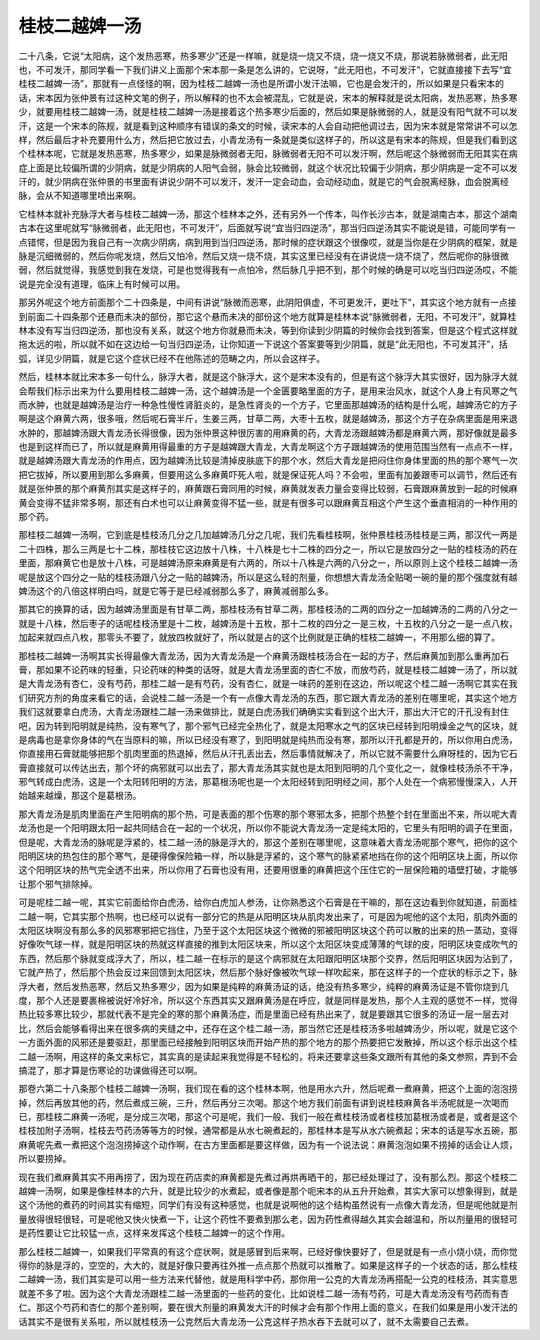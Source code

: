 桂枝二越婢一汤
--------------

二十八条，它说“太阳病，这个发热恶寒，热多寒少”还是一样嘛，就是烧一烧又不烧，烧一烧又不烧，那说若脉微弱者，此无阳也，不可发汗，那同学看一下我们讲义上面那个宋本那一条是怎么讲的，它说呀，“此无阳也，不可发汗”，它就直接接下去写“宜桂枝二越婢一汤”，那就有一点怪怪的啊，因为桂枝二越婢一汤也是所谓小发汗法嘛，它也是会发汗的，所以如果是只看宋本的话，宋本因为张仲景有过这种文笔的例子，所以解释的也不太会被混乱，它就是说，宋本的解释就是说太阳病，发热恶寒，热多寒少，就要用桂枝二越婢一汤，就是桂枝二越婢一汤是接着这个热多寒少后面的，然后如果是脉微弱的人，就是没有阳气就不可以发汗，这是一个宋本的陈规，就是看到这种顺序有错误的条文的时候，读宋本的人会自动把他调过去，因为宋本就是常常讲不可以怎样，然后最后才补充要用什么方，然后把它放过去，小青龙汤有一条就是类似这样子的，所以这是有宋本的陈规，但是我们看到这个桂林本呢，它就是发热恶寒，热多寒少，如果是脉微弱者无阳，脉微弱者无阳不可以发汗啊，然后呢这个脉微弱而无阳其实在病症上面是比较偏所谓的少阴病，就是少阴病的人阳气会弱，脉会比较微弱，就这个状况比较偏于少阴病，那少阴病是一定不可以发汗的，就少阴病在张仲景的书里面有讲说少阴不可以发汗，发汗一定会动血，会动经动血，就是它的气会脱离经脉，血会脱离经脉，会从不知道哪里喷出来啊。

它桂林本就补充脉浮大者与桂枝二越婢一汤，那这个桂林本之外，还有另外一个传本，叫作长沙古本，就是湖南古本，那这个湖南古本在这里呢就写“脉微弱者，此无阳也，不可发汗”，后面就写说“宜当归四逆汤”，那当归四逆汤其实不能说是错，可能同学有一点错愕，但是因为我自己有一次病少阴病，病到用到当归四逆汤，那时候的症状跟这个很像哎，就是当你是在少阴病的框架，就是脉是沉细微弱的，然后你呢发烧，然后又怕冷，然后又烧一烧不烧，其实这里已经没有在讲说烧一烧不烧了，然后呢你的脉很微弱，然后就觉得，我感觉到我在发烧，可是也觉得我有一点怕冷，然后脉几乎把不到，那个时候的确是可以吃当归四逆汤哎，不能说是完全没有道理，临床上有时候可以用。

那另外呢这个地方前面那个二十四条是，中间有讲说“脉微而恶寒，此阴阳俱虚，不可更发汗，更吐下”，其实这个地方就有一点接到前面二十四条那个还悬而未决的部份，那它这个悬而未决的部份这个地方就算是桂林本说“脉微弱者，无阳，不可发汗”，就算桂林本没有写当归四逆汤，那也没有关系，就这个地方你就悬而未决，等到你读到少阴篇的时候你会找到答案，但是这个程式这样就拖太远的啦，所以就不如在这边给一句当归四逆汤，让你知道一下说这个答案要等到少阴篇，就是“此无阳也，不可发其汗”，括弧，详见少阴篇，就是它这个症状已经不在他陈述的范畴之内，所以会这样子。

然后，桂林本就比宋本多一句什么，脉浮大者，就是这个脉浮大，这个是宋本没有的，但是有这个脉浮大其实很好，因为脉浮大就会帮我们标示出来为什么要用桂枝二越婢一汤，这个越婢汤是一个金匮要略里面的方子，是用来治风水，就这个人身上有风寒之气而水肿，也就是越婢汤是治疗一种急性慢性肾脏炎的，是急性肾炎的一个方子，它里面那越婢汤的结构是什么呢，越婢汤它的方子啊是这个麻黄六两，很多哦，然后呢石膏半斤，生姜三两，甘草二两，大枣十五枚，就是越婢汤，那这个方子在杂病里面是用来退水肿的，那越婢汤跟大青龙汤长得很像，因为张仲景这种很厉害的用麻黄的药，大青龙汤跟越婢汤都是麻黄六两，那好像就是最多也是到这样而已了，所以就是麻黄用得最重的方子是越婢跟大青龙，大青龙啊这个方子跟越婢汤的使用范围当然有一点点不一样，就是越婢汤跟大青龙汤的作用点，因为越婢汤比较是清掉皮肤底下的那个水，然后大青龙是把闷住你身体里面的热的那个寒气一次把它拔掉，所以要用到那么多麻黄，但要用这么多麻黄吓死人啦，就是保证死人吗？不会啦，里面有加姜跟枣可以调节，然后还有就是张仲景的那个麻黄剂其实是这样子的，麻黄跟石膏同用的时候，麻黄就发表力量会变得比较弱，石膏跟麻黄放到一起的时候麻黄会变得不猛非常多啊，那还有白术也可以让麻黄变得不猛一些，就是有很多可以跟麻黄互相这个产生这个垂直相消的一种作用的那个药。

那桂枝二越婢一汤啊，它到底是桂枝汤几分之几加越婢汤几分之几呢，我们先看桂枝啊，张仲景桂枝汤桂枝是三两，那汉代一两是二十四株，那么三两是七十二株，那桂枝它这边放十八株，十八株是七十二株的四分之一，所以它是放四分之一贴的桂枝汤的药在里面，那麻黄它也是放十八株，可是越婢汤原来麻黄是有六两的，所以十八株是六两的八分之一，所以原则上这个桂枝二越婢一汤呢是放这个四分之一贴的桂枝汤跟八分之一贴的越婢汤，所以是这么轻的剂量，你想想大青龙汤全贴喝一碗的量的那个强度就有越婢汤这个的八倍这样明白吗，就是它等于是已经减弱那么多了，麻黄减弱那么多。

那其它的换算的话，因为越婢汤里面是有甘草二两，那桂枝汤有甘草二两，那桂枝汤的二两的四分之一加越婢汤的二两的八分之一就是十八株，然后枣子的话呢桂枝汤里是十二枚，越婢汤是十五枚，那十二枚的四分之一是三枚，十五枚的八分之一是一点八枚，加起来就四点八枚，那零头不要了，就放四枚就好了，所以就是占的这个比例就是正确的桂枝二越婢一，不用那么细的算了。

那桂枝二越婢一汤啊其实长得最像大青龙汤，因为大青龙汤是一个麻黄汤跟桂枝汤合在一起的方子，然后麻黄加到那么重再加石膏，那如果不论药味的轻重，只论药味的种类的话呀，就是大青龙汤里面的杏仁不放，而放芍药，就是桂枝二越婢一汤了，所以就是大青龙汤有杏仁，没有芍药，那桂二越一是有芍药，没有杏仁，就是一味药的差别在这边，所以呢这个桂二越一汤啊它其实在我们研究方剂的角度来看它的话，会说桂二越一汤是一个有一点像大青龙汤的东西，那它跟大青龙汤的差别在哪里呢，其实这个地方我们这就要拿白虎汤，大青龙汤跟桂二越一汤来做排比，就是白虎汤我们确确实实看到这个出大汗，那出大汗它的汗孔没有封住吧，因为转到阳明就是纯热，没有寒气了，那个邪气已经完全热化了，就是太阳寒水之气的区块已经转到阳明燥金之气的区块，就是病毒也是拿你身体的气在当原料的嘛，所以已经没有寒了，到阳明就是纯热而没有寒，那所以汗孔都是开的，所以你用白虎汤，你直接用石膏就能够把那个肌肉里面的热退掉，然后从汗孔丢出去，然后事情就解决了，所以它就不需要什么麻呀桂的，因为它石膏直接就可以传达出去，那个坏的病邪就可以出去了，那大青龙汤其实就也是太阳到阳明的几个变化之一，就像桂枝汤杀不干净，邪气转成白虎汤，这是一个太阳转阳明的方法，那葛根汤呢也是一个太阳经转到阳明经之间，那个人处在一个病邪慢慢深入，人开始越来越燥，那这个是葛根汤。

那大青龙汤是肌肉里面在产生阳明病的那个热，可是表面的那个伤寒的那个寒邪太多，把那个热整个封在里面出不来，所以呢大青龙汤也是一个阳明跟太阳一起共同结合在一起的一个状况，所以你不能说大青龙汤一定是纯太阳的，它里头有阳明的调子在里面，但是呢，大青龙汤的脉呢是浮紧的，桂二越一汤的脉是浮大的，那这个差别在哪里呢，这意味着大青龙汤呢那个寒气，把你的这个阳明区块的热包住的那个寒气，是硬得像保险箱一样，所以脉是浮紧的，这个寒气的脉紧紧地挡在你的这个阳明区块上面，所以你这个阳明区块的热气完全透不出来，所以你用了石膏也没有用，还要用很重的麻黄把这个压住它的一层保险箱的墙壁打破，才能够让那个邪气排除掉。

可是呢桂二越一呢，其实它前面给你白虎汤，给你白虎加人参汤，让你熟悉这个石膏是在干嘛的，那在这边看到你就知道，前面桂二越一啊，它其实那个热啊，也已经可以说有一部分它的热是从阳明区块从肌肉发出来了，可是因为呢他的这个太阳，肌肉外面的太阳区块啊没有那么多的风邪寒邪把它挡住，乃至于这个太阳区块这个微微的邪被阳明区块这个药可以散的出来的热一蒸动，变得好像吹气球一样，就是阳明区块的热就这样直接的推到太阳区块来，所以这个太阳区块变成薄薄的气球的皮，阳明区块变成吹气的东西，然后那个脉就变成浮大了，所以，桂二越一在标示的是这个病邪就在太阳跟阳明区块那个交界，然后阳明区块因为沾到了，它就产热了，然后那个热会反过来回馈到太阳区块，然后那个脉好像被吹气球一样吹起来，那在这样子的一个症状的标示之下，脉浮大者，然后发热恶寒，然后又热多寒少，因为如果是纯粹的麻黄汤证的话，绝没有热多寒少，纯粹的麻黄汤证是不管你烧到几度，那个人还是要裹棉被说好冷好冷，所以这个东西其实又跟麻黄汤是在呼应，就是同样是发热，那个人主观的感觉不一样，觉得热比较多寒比较少，那就代表不是完全的寒的那个麻黄汤症，而是里面已经有热出来了，就是要跟其它很多的汤证一层一层去对比，然后会能够看得出来在很多病的夹缝之中，还存在这个桂二越一汤，那当然它还是桂枝汤多啦越婢汤少，所以呢，就是它这个一方面外面的风邪还是要驱赶，那里面已经接触到阳明区块而开始产热的那个地方的那个热要把它发散掉，所以这个标示出这个桂二越一汤啊，用这样的条文来标它，其实真的是读起来我觉得是不轻松的，将来还要拿这些条文跟所有其他的条文参照，弄到不会搞混了，那才算是伤寒论的功课做得还可以啊。

那卷六第二十八条那个桂枝二越婢一汤啊，我们现在看的这个桂林本啊，他是用水六升，然后呢煮一煮麻黄，把这个上面的泡泡捞掉，然后再放其他的药，然后煮成三碗，三升，然后再分三次喝。那这个地方我们前面有讲到说桂枝麻黄各半汤呢就是一次喝而已，那桂枝二麻黄一汤呢，是分成三次喝，那这个可是呢，我们一般、我们一般在煮桂枝汤或者桂枝加葛根汤或者是，或者是这个桂枝加附子汤啊，桂枝去芍药汤等等方的时候，通常都是从水七碗煮起的，那桂林本是写从水六碗煮起；宋本的话是写水五碗，那麻黄呢先煮一煮把这个泡泡捞掉这个动作啊，在古方里面都是要这样做，因为有一个说法说：麻黄泡泡如果不捞掉的话会让人烦，所以要捞掉。

现在我们煮麻黄其实不用再捞了，因为现在药店卖的麻黄都是先煮过再烘再晒干的，那已经处理过了，没有那么烈。那这个桂枝二越婢一汤啊，如果是像桂林本的六升，就是比较少的水煮起，或者像是那个呃宋本的从五升开始煮，其实大家可以想象得到，就是这个汤他的煮药的时间其实有缩短，同学们有没有这种感觉，也就是说啊他的这个结构虽然说有一点像大青龙汤，但是呢他就是剂量放得很轻很轻，可是呢他又快火快煮一下，让这个药性不要煮到那么老，因为药性煮得越久其实会越温和，所以剂量用的很轻可是药性要让它比较猛一点，这样来发挥这个桂枝二越婢一的这个作用。

那么桂枝二越婢一，如果我们平常真的有这个症状啊，就是感冒到后来啊，已经好像快要好了，但是就是有一点小烧小烧，而你觉得你的脉是浮的，空空的，大大的，就是好像只要再往外推一点点那个热就可以推散了。如果是这样子的一个状态的话，那么桂枝二越婢一汤，我们其实是可以用一些方法来代替他，就是用科学中药，那你用一公克的大青龙汤再搭配一公克的桂枝汤，其实意思就差不多了啦。因为这个大青龙汤跟桂二越一汤里面的一些药的变化，比如说桂二越一汤有芍药，可是大青龙汤没有芍药而有杏仁。那这个芍药和杏仁的那个差别啊，要在很大剂量的麻黄发大汗的时候才会有那个作用上面的意义，在我们如果是用小发汗法的话其实不是很有关系啦，所以就桂枝汤一公克然后大青龙汤一公克这样子热水吞下去就可以了，就不太需要自己去煮。
